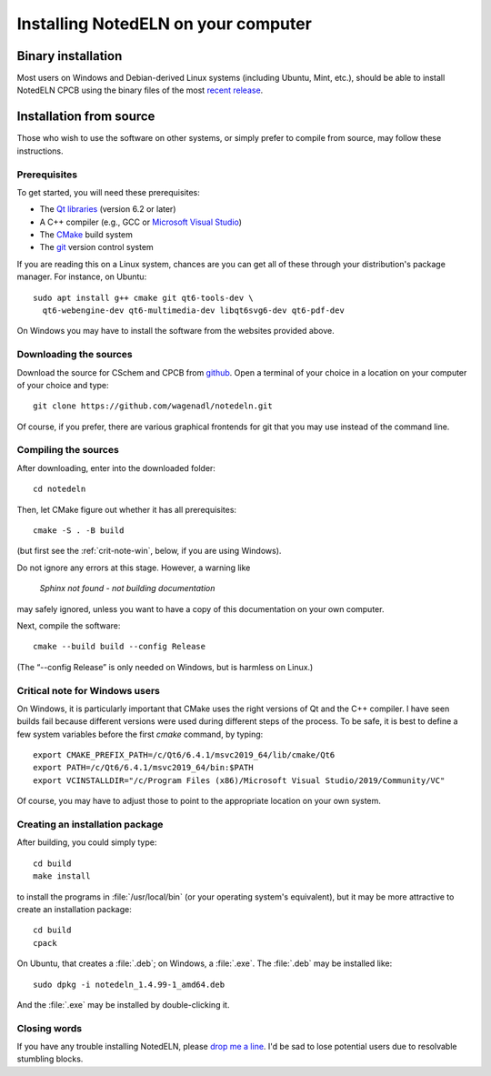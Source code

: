 .. _install:

Installing NotedELN on your computer
=====================================================

Binary installation
-------------------

Most users on Windows and Debian-derived Linux systems (including
Ubuntu, Mint, etc.), should be able to install NotedELN CPCB using
the binary files of the most `recent release
<https://github.com/wagenadl/notedeln/releases/latest>`_.

Installation from source
------------------------

Those who wish to use the software on other systems, or simply prefer
to compile from source, may follow these instructions.

Prerequisites
^^^^^^^^^^^^^

To get started, you will need these prerequisites:

- The `Qt libraries <https://www.qt.io>`_ (version 6.2 or later)
- A C++ compiler (e.g., GCC or `Microsoft Visual Studio <https://visualstudio.microsoft.com/vs/community/>`_)
- The `CMake <https://cmake.org>`_ build system
- The `git <https://git-scm.com>`_ version control system

If you are reading this on a Linux system, chances are you can get
all of these through your distribution's package manager. For
instance, on Ubuntu::

     sudo apt install g++ cmake git qt6-tools-dev \
       qt6-webengine-dev qt6-multimedia-dev libqt6svg6-dev qt6-pdf-dev

On Windows you may have to install the software from the websites
provided above.


Downloading the sources
^^^^^^^^^^^^^^^^^^^^^^^

Download the source for CSchem and CPCB from `github
<https://github.com/wagenadl/notedeln>`_. Open a terminal of your
choice in a location on your computer of your choice and type::

    git clone https://github.com/wagenadl/notedeln.git

Of course, if you prefer, there are various graphical frontends for
git that you may use instead of the command line.

Compiling the sources
^^^^^^^^^^^^^^^^^^^^^

After downloading, enter into the downloaded folder::

    cd notedeln

Then, let CMake figure out whether it has all prerequisites::

    cmake -S . -B build

(but first see the :ref:`crit-note-win`, below, if you
are using Windows).

Do not ignore any errors at this stage. However, a warning like

.. epigraph::

    *Sphinx not found - not building documentation*

may safely ignored, unless you want to have a copy of this
documentation on your own computer.

Next, compile the software::

    cmake --build build --config Release

(The “--config Release” is only needed on Windows, but is harmless on
Linux.)

.. _crit-note-win:

Critical note for Windows users
^^^^^^^^^^^^^^^^^^^^^^^^^^^^^^^

On Windows, it is particularly important that CMake uses the right
versions of Qt and the C++ compiler. I have seen builds fail because
different versions were used during different steps of the process. To
be safe, it is best to define a few system variables before the first
`cmake` command, by typing::

    export CMAKE_PREFIX_PATH=/c/Qt6/6.4.1/msvc2019_64/lib/cmake/Qt6
    export PATH=/c/Qt6/6.4.1/msvc2019_64/bin:$PATH
    export VCINSTALLDIR="/c/Program Files (x86)/Microsoft Visual Studio/2019/Community/VC"
      
Of course, you may have to adjust those to point to the appropriate
location on your own system.

Creating an installation package
^^^^^^^^^^^^^^^^^^^^^^^^^^^^^^^^

After building, you could simply type::

    cd build
    make install

to install the programs in :file:`/usr/local/bin` (or your operating
system's equivalent), but it may be more attractive to create an
installation package::

    cd build
    cpack

On Ubuntu, that creates a :file:`.deb`; on Windows, a
:file:`.exe`. The :file:`.deb` may be installed like::

    sudo dpkg -i notedeln_1.4.99-1_amd64.deb

And the :file:`.exe` may be installed by double-clicking it.    

Closing words
^^^^^^^^^^^^^

If you have any trouble installing NotedELN, please `drop me a
line <https://www.danielwagenaar.net/members.html>`_. I'd be sad to
lose potential users due to resolvable stumbling blocks.


